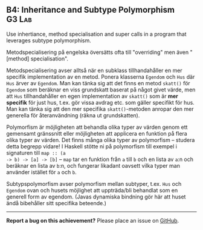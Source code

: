 #+html: <a name="4"></a>
** B4: Inheritance and Subtype Polymorphism :G3:Lab:

#+BEGIN_SUMMARY
Use inhertiance, method specialisation and super calls in a program 
that leverages subtype polymorphism.
#+END_SUMMARY

Metodspecialisering på engelska översätts ofta till "overriding"
men även "[method] specialisation".

Metodspecialisering avser alltså när en subklass tillhandahåller
en mer specifik implementation av en metod. Ponera klasserna
~Egendom~ och ~Hus~ där ~Hus~ ärver av ~Egendom~. Man kan tänka
sig att det finns en metod ~skatt()~ för ~Egendom~ som beräknar en
viss grundskatt baserat på något givet värde, men att ~Hus~
tillhandahåller en egen implementation av ~skatt()~ som är *mer
specifik* för just hus, t.ex. gör vissa avdrag etc. som gäller
specifikt för hus. Man kan tänka sig att den mer specifika
~skatt()~-metoden anropar den mer generella för återanvändning
(räkna ut grundskatten).

Polymorfism är möjligheten att behandla olika typer av värden
genom ett gemensamt gränssnitt eller möjligheten att applicera en
funktion på flera olika typer av värden. Det finns många olika
typer av polymorfism -- studera detta begrepp vidare! I Haskell
stötte ni på polymorfism till exempel i signaturen till ~map :: (a
-> b) -> [a] -> [b]~ -- ~map~ tar en funktion från ~a~ till ~b~
och en lista av ~a~:n och beräknar en lista av ~b~:n, och fungerar
likadant oavsett vilka typer man använder istället för ~a~ och
~b~.

Subtypspolymorfism avser polymorfism mellan subtyper, t.ex. ~Hus~
och ~Egendom~ ovan och husets möjlighet att uppträda/bli behandlat
som en generell form av egendom. (Javas dynamiska bindning gör här
att huset ändå bibehåller sitt specifika beteende.)


-----

*Report a bug on this achievement?* Please place an issue on [[https://github.com/IOOPM-UU/achievements/issues/new?title=Bug%20in%20achievement%20B4&body=Please%20describe%20the%20bug,%20comment%20or%20issue%20here&assignee=TobiasWrigstad][GitHub]].

